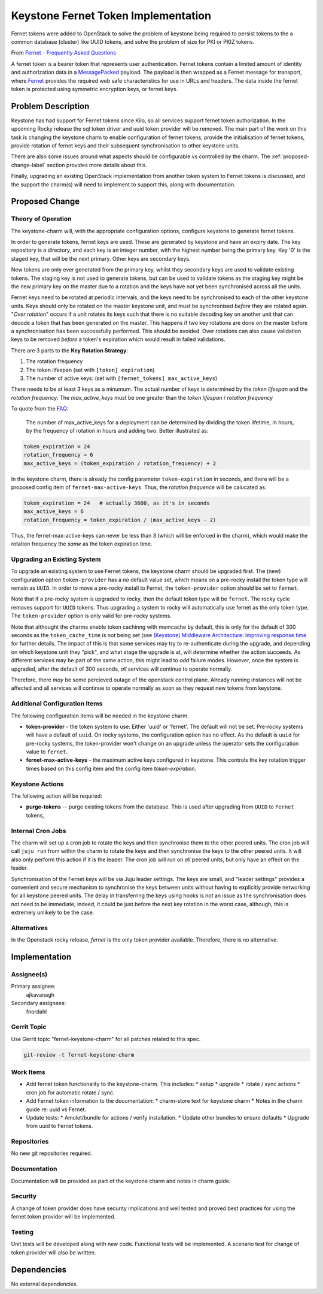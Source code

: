 ..
  Copyright 2017 Canonical LTD

  This work is licensed under a Creative Commons Attribution 3.0
  Unported License.
  http://creativecommons.org/licenses/by/3.0/legalcode

..
  This template should be in ReSTructured text. Please do not delete
  any of the sections in this template.  If you have nothing to say
  for a whole section, just write: "None". For help with syntax, see
  http://sphinx-doc.org/rest.html To test out your formatting, see
  http://www.tele3.cz/jbar/rest/rest.html

====================================
Keystone Fernet Token Implementation
====================================

Fernet tokens were added to OpenStack to solve the problem of keystone being
required to persist tokens to the a common database (cluster) like UUID tokens,
and solve the problem of size for PKI or PKIZ tokens.

From `Fernet - Frequently Asked Questions
<https://docs.openstack.org/keystone/pike/admin/identity-fernet-token-faq.html>`__

A fernet token is a bearer token that represents user authentication.  Fernet
tokens contain a limited amount of identity and authorization data in a
`MessagePacked`_ payload.  The payload is then wrapped as a Fernet message for
transport, where `Fernet`_ provides the required web safe characteristics for
use in URLs and headers.  The data inside the fernet token is protected using
symmetric encryption keys, or fernet keys.

.. _Fernet: https://github.com/fernet/spec
.. _MessagePacked: http://msgpack.org/

Problem Description
===================

Keystone has had support for Fernet tokens since Kilo, so all services support
fernet token authorization.  In the upcoming Rocky release the sql token driver
and uuid token provider will be removed.  The main part of the work on this
task is changing the keystone charm to enable configuration of fernet tokens,
provide the initialisation of fernet tokens, provide rotation of fernet keys
and their subsequent synchronisation to other keystone units.

There are also some issues around what aspects should be configurable vs
controlled by the charm.  The :ref:`proposed-change-label` section provides
more details about this.

Finally, upgrading an existing OpenStack implementation from another token
system to Fernet tokens is discussed, and the support the charm(s) will need to
implement to support this, along with documentation.

.. _proposed-change-label:

Proposed Change
===============

Theory of Operation
-------------------

The keystone-charm will, with the appropriate configuration options, configure
keystone to generate fernet tokens.

In order to generate tokens, fernet keys are used. These are generated by
keystone and have an expiry date.  The key repository is a directory, and each
key is an integer number, with the highest number being the primary key.  Key
'0' is the staged key, that will be the next primary.  Other keys are secondary
keys.

New tokens are only ever generated from the primary key, whilst they secondary
keys are used to validate existing tokens.  The staging key is not used to
generate tokens, but can be used to validate tokens as the staging key might be
the new primary key on the master due to a rotation and the keys have not yet
been synchronised across all the units.

Fernet keys need to be rotated at periodic intervals, and the keys need to be
synchronised to each of the other keystone units.  Keys should only be rotated
on the master keystone unit, and must be synchronised *before* they are rotated
again.  "*Over rotation*" occurs if a unit rotates its keys such that there is
no suitable decoding key on another unit that can decode a token that has been
generated on the master.  This happens if two key rotations are done on the
master before a synchronisation has been successfully performed.  This should
be avoided.  Over rotations can also cause validation keys to be removed
*before* a token's expiration which would result in failed validations.

There are 3 parts to the **Key Rotation Strategy**:

1. The rotation frequency
2. The token lifespan (set with ``[token] expiration``)
3. The number of active keys: (set with ``[fernet_tokens] max_active_keys``)

There needs to be at least 3 keys as a minumum.  The actual number of keys is
determined by the *token lifespan* and the *rotation frequency*.  The
*max_active_keys* must be one greater than the *token lifespan* / *rotation
frequency*

To quote from the `FAQ <https://docs.openstack.org/keystone/queens/admin/identity-fernet-token-faq.html>`__:

        The number of max_active_keys for a deployment can be determined by
        dividing the token lifetime, in hours, by the frequency of rotation in
        hours and adding two. Better illustrated as:

.. code:: python

        token_expiration = 24
        rotation_frequency = 6
        max_active_keys = (token_expiration / rotation_frequency) + 2

In the keystone charm, there is already the config parameter
``token-expiration`` in seconds, and there will be a proposed config item of
``fernet-max-active-keys``.  Thus, the *rotation frequence* will be calucated
as:

.. code:: python

        token_expiration = 24   # actually 3600, as it's in seconds
        max_active_keys = 6
        rotation_frequency = token_expiration / (max_active_keys - 2)

Thus, the fernet-max-active-keys can never be less than 3 (which will be
enforced in the charm), which would make the rotation frequency the *same* as
the token expiration time.

Upgrading an Existing System
----------------------------

To upgrade an existing system to use Fernet tokens, the keystone charm should
be upgraded first.  The (new) configuration option ``token-provider`` has a
*no* default value set, which means on a pre-rocky install the token type will
remain as ``UUID``.  In order to move a pre-rocky install to Fernet, the
``token-provider`` option should be set to ``fernet``.

Note that if a pre-rocky system is upgraded to rocky, then the default token
type will be ``fernet``.  The rocky cycle removes support for ``UUID`` tokens.
Thus upgrading a system to rocky will automatically use fernet as the only
token type.  The ``token-provider`` option is only valid for pre-rocky systems.

Note that althought the charms enable token cachinng with memcache by default,
this is only for the default of 300 seconds as the ``token_cache_time`` is not
being set (see `(Keystone) Middleware Architecture: Improving response time
<https://github.com/openstack/keystonemiddleware/blob/master/doc/source/middlewarearchitecture.rst#improving-response-time>`__
for further details.  The impact of this is that some services may try to
re-authenticate during the upgrade, and depending on which keystone unit they
"pick", and what stage the upgrade is at, will determine whether the action
succeeds.  As different services may be part of the same action, this might
lead to *odd* failure modes.  However, once the system is upgraded, after the
default of 300 seconds, *all* services will continue to operate normally.

Therefore, there *may* be some percieved outage of the openstack control plane.
Already running instances will not be affected and all services will continue
to operate normally as soon as they request new tokens from keystone.

Additional Configuration Items
------------------------------

The following configuration items will be needed in the keystone charm.

* **token-provider** - the token system to use: Either 'uuid' or 'fernet'.  The
  default will not be set.  Pre-rocky systems will have a default of ``uuid``.
  On rocky systems, the configuration option has no effect. As the default is
  ``uuid`` for pre-rocky systems, the token-provider won't change on an upgrade
  unless the operator sets the configuration value to ``fernet``.

* **fernet-max-active-keys** - the maximum active keys configured in keystone.
  This controls the key rotation trigger times based on this config item and
  the config item *token-expiration*.

Keystone Actions
----------------

The following action will be required:

* **purge-tokens** -- purge existing tokens from the database.  This is used
  after upgrading from ``UUID`` to ``Fernet`` tokens,

Internal Cron Jobs
------------------

The charm will set up a cron job to rotate the keys and then synchronise them
to the other peered units.  The cron job will call ``juju run`` from within the
charm to rotate the keys and then synchronise the keys to the other peered
units.  It will also only perform this action if it is the leader.  The cron
job will run on *all* peered units, but only have an effect on the leader.

Synchronisation of the Fernet keys will be via Juju leader settings.  The keys
are small, and "leader settings" provides a convenient and secure mechanism to
synchronise the keys between units without having to explicitly provide
networking for all keystone peered units.  The delay in transferring the keys
using hooks is not an issue as the synchronisation does not need to be
immediate; indeed, it could be just before the next key rotation in the worst
case, although, this is extremely unlikely to be the case.

Alternatives
------------

In the Openstack rocky release, *fernet* is the only token provider available.
Therefore, there is no alternative.

Implementation
==============

Assignee(s)
-----------

Primary assignee:
  ajkavanagh

Secondary assignees:
  fnordahl

Gerrit Topic
------------

Use Gerrit topic "fernet-keystone-charm" for all patches related to this spec.

.. code-block:: bash

    git-review -t fernet-keystone-charm

Work Items
----------

* Add fernet token functionality to the keystone-charm.  This includes:
  * setup
  * upgrade
  * rotate / sync actions
  * cron job for automatic rotate / sync.
* Add Fernet token information to the documentation:
  * charm-store text for keystone charm
  * Notes in the charm guide re: uuid vs Fernet.
* Update tests:
  * Amulet/bundle for actions / verify installation.
  * Update other bundles to ensure defaults
  * Upgrade from uuid to Fernet tokens.

Repositories
------------

No new git repositories required.

Documentation
-------------

Documentation will be provided as part of the keystone charm and notes in charm
guide.

Security
--------

A change of token provider does have security implications and well tested and
proved best practices for using the fernet token provider will be implemented.

Testing
-------

Unit tests will be developed along with new code.  Functional tests will be
implemented.  A scenario test for change of token provider will also be
written.

Dependencies
============

No external dependencies.
